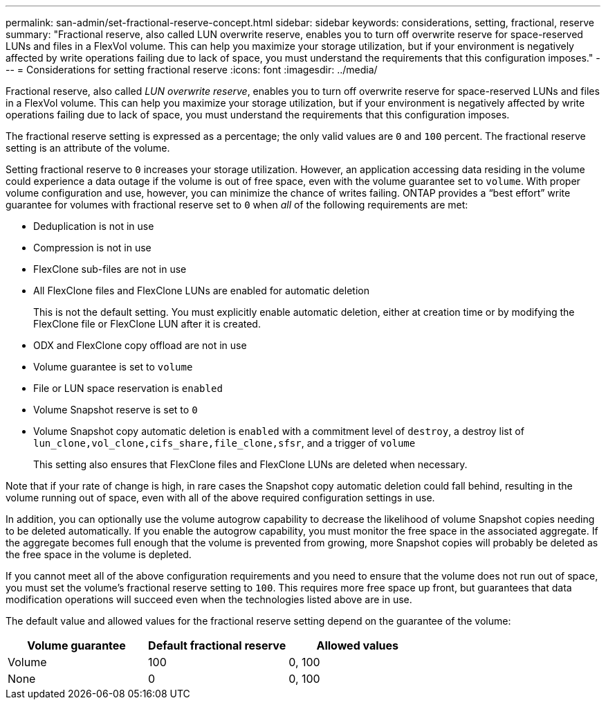 ---
permalink: san-admin/set-fractional-reserve-concept.html
sidebar: sidebar
keywords: considerations, setting, fractional, reserve
summary: "Fractional reserve, also called LUN overwrite reserve, enables you to turn off overwrite reserve for space-reserved LUNs and files in a FlexVol volume. This can help you maximize your storage utilization, but if your environment is negatively affected by write operations failing due to lack of space, you must understand the requirements that this configuration imposes."
---
= Considerations for setting fractional reserve
:icons: font
:imagesdir: ../media/

[.lead]
Fractional reserve, also called _LUN overwrite reserve_, enables you to turn off overwrite reserve for space-reserved LUNs and files in a FlexVol volume. This can help you maximize your storage utilization, but if your environment is negatively affected by write operations failing due to lack of space, you must understand the requirements that this configuration imposes.

The fractional reserve setting is expressed as a percentage; the only valid values are `0` and `100` percent. The fractional reserve setting is an attribute of the volume.

Setting fractional reserve to `0` increases your storage utilization. However, an application accessing data residing in the volume could experience a data outage if the volume is out of free space, even with the volume guarantee set to `volume`. With proper volume configuration and use, however, you can minimize the chance of writes failing. ONTAP provides a "`best effort`" write guarantee for volumes with fractional reserve set to `0` when _all_ of the following requirements are met:

* Deduplication is not in use
* Compression is not in use
* FlexClone sub-files are not in use
* All FlexClone files and FlexClone LUNs are enabled for automatic deletion
+
This is not the default setting. You must explicitly enable automatic deletion, either at creation time or by modifying the FlexClone file or FlexClone LUN after it is created.

* ODX and FlexClone copy offload are not in use
* Volume guarantee is set to `volume`
* File or LUN space reservation is `enabled`
* Volume Snapshot reserve is set to `0`
* Volume Snapshot copy automatic deletion is `enabled` with a commitment level of `destroy`, a destroy list of `lun_clone,vol_clone,cifs_share,file_clone,sfsr`, and a trigger of `volume`
+
This setting also ensures that FlexClone files and FlexClone LUNs are deleted when necessary.

Note that if your rate of change is high, in rare cases the Snapshot copy automatic deletion could fall behind, resulting in the volume running out of space, even with all of the above required configuration settings in use.

In addition, you can optionally use the volume autogrow capability to decrease the likelihood of volume Snapshot copies needing to be deleted automatically. If you enable the autogrow capability, you must monitor the free space in the associated aggregate. If the aggregate becomes full enough that the volume is prevented from growing, more Snapshot copies will probably be deleted as the free space in the volume is depleted.

If you cannot meet all of the above configuration requirements and you need to ensure that the volume does not run out of space, you must set the volume's fractional reserve setting to `100`. This requires more free space up front, but guarantees that data modification operations will succeed even when the technologies listed above are in use.

The default value and allowed values for the fractional reserve setting depend on the guarantee of the volume:
[cols="3*",options="header"]
|===
| Volume guarantee| Default fractional reserve| Allowed values
a|
Volume
a|
100
a|
0, 100
a|
None
a|
0
a|
0, 100
|===
